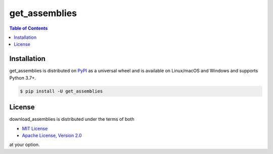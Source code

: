 get_assemblies
==============

.. contents:: **Table of Contents**
    :backlinks: none

Installation
------------

get_assemblies is distributed on `PyPI <https://pypi.org>`_ as a universal
wheel and is available on Linux/macOS and Windows and supports Python 3.7+.

.. code-block:: bash

    $ pip install -U get_assemblies

License
-------

download_assemblies is distributed under the terms of both

- `MIT License <https://choosealicense.com/licenses/mit>`_
- `Apache License, Version 2.0 <https://choosealicense.com/licenses/apache-2.0>`_

at your option.

